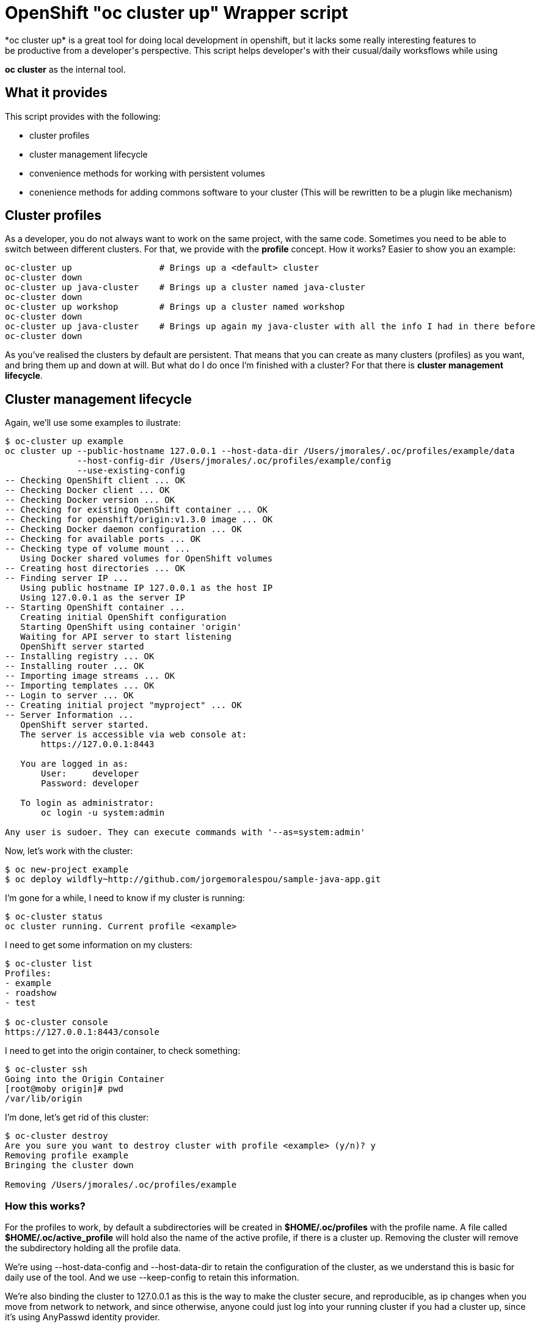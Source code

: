 = OpenShift "oc cluster up" Wrapper script
*oc cluster up* is a great tool for doing local development in openshift, but it lacks some really interesting features to 
be productive from a developer's perspective. This script helps developer's with their cusual/daily worksflows while using
*oc cluster* as the internal tool.

== What it provides
This script provides with the following:

* cluster profiles
* cluster management lifecycle
* convenience methods for working with persistent volumes
* conenience methods for adding commons software to your cluster (This will be rewritten to be a plugin like mechanism)

== Cluster profiles
As a developer, you do not always want to work on the same project, with the same code. Sometimes you need to be able to
switch between different clusters. For that, we provide with the *profile* concept. How it works? Easier to show you an example:

----
oc-cluster up                 # Brings up a <default> cluster
oc-cluster down
oc-cluster up java-cluster    # Brings up a cluster named java-cluster
oc-cluster down  
oc-cluster up workshop        # Brings up a cluster named workshop
oc-cluster down
oc-cluster up java-cluster    # Brings up again my java-cluster with all the info I had in there before
oc-cluster down
----

As you've realised the clusters by default are persistent. That means that you can create as many clusters (profiles) as you
want, and bring them up and down at will. But what do I do once I'm finished with a cluster? For that there is *cluster management lifecycle*.

== Cluster management lifecycle
Again, we'll use some examples to ilustrate:

----
$ oc-cluster up example
oc cluster up --public-hostname 127.0.0.1 --host-data-dir /Users/jmorales/.oc/profiles/example/data
              --host-config-dir /Users/jmorales/.oc/profiles/example/config
              --use-existing-config
-- Checking OpenShift client ... OK
-- Checking Docker client ... OK
-- Checking Docker version ... OK
-- Checking for existing OpenShift container ... OK
-- Checking for openshift/origin:v1.3.0 image ... OK
-- Checking Docker daemon configuration ... OK
-- Checking for available ports ... OK
-- Checking type of volume mount ...
   Using Docker shared volumes for OpenShift volumes
-- Creating host directories ... OK
-- Finding server IP ...
   Using public hostname IP 127.0.0.1 as the host IP
   Using 127.0.0.1 as the server IP
-- Starting OpenShift container ...
   Creating initial OpenShift configuration
   Starting OpenShift using container 'origin'
   Waiting for API server to start listening
   OpenShift server started
-- Installing registry ... OK
-- Installing router ... OK
-- Importing image streams ... OK
-- Importing templates ... OK
-- Login to server ... OK
-- Creating initial project "myproject" ... OK
-- Server Information ...
   OpenShift server started.
   The server is accessible via web console at:
       https://127.0.0.1:8443

   You are logged in as:
       User:     developer
       Password: developer

   To login as administrator:
       oc login -u system:admin

Any user is sudoer. They can execute commands with '--as=system:admin'
----

Now, let's work with the cluster:

----
$ oc new-project example
$ oc deploy wildfly~http://github.com/jorgemoralespou/sample-java-app.git
----

I'm gone for a while, I need to know if my cluster is running:

----
$ oc-cluster status
oc cluster running. Current profile <example>
----

I need to get some information on my clusters:

----
$ oc-cluster list
Profiles:
- example
- roadshow
- test

$ oc-cluster console
https://127.0.0.1:8443/console
----

I need to get into the origin container, to check something:

----
$ oc-cluster ssh
Going into the Origin Container
[root@moby origin]# pwd
/var/lib/origin
----

I'm done, let's get rid of this cluster:

----
$ oc-cluster destroy
Are you sure you want to destroy cluster with profile <example> (y/n)? y
Removing profile example
Bringing the cluster down

Removing /Users/jmorales/.oc/profiles/example
----

=== How this works?
For the profiles to work, by default a subdirectories will be created in *$HOME/.oc/profiles* with the profile name. A file called *$HOME/.oc/active_profile*
will hold also the name of the active profile, if there is a cluster up. Removing the cluster will remove the subdirectory holding all
the profile data.

We're using --host-data-config and --host-data-dir to retain the configuration of the cluster, as we understand this is basic for daily
use of the tool. And we use --keep-config to retain this information.

We're also binding the cluster to 127.0.0.1 as this is the way to make the cluster secure, and reproducible, as ip changes when you move from network
to network, and since otherwise, anyone could just log into your running cluster if you had a cluster up, since it's using AnyPasswd identity provider.

We also do 2 really convenient things for developers:

* We create an *admin/admin* user that will be a *cluster-admin*, so you can login as admin from the web console
* We add the *sudoer* role to *system:authenticated* so that any user can do impersonate as *cluster-admin* and there's no need to change user profiles


== Convenience methods for working with persistent volumes
As probably any user will need to work with persistent services, we have added 2 convenience methods for working with volumes. One for cluster-specific
volumes, and another for shared volumes (similating NFS server behaviors).

* oc-cluster create-volume volumeName [size|10Gi] [path|/Users/jmorales/.oc/profiles/<profile>/volumes/<volumeName>]
* oc-cluster create-shared-volume project/volumeName [size|10Gi] [path|/Users/jmorales/.oc/volumes/<volumeName>]

=== oc-cluster create-volume
This command will create a volume in the cluster's profile. That means that if the cluster is removed, the volume and the data stored in the volume
will be removed as well. This will create a PV of type hostPath, with the specified size (or 10Gi by default), on the specified path (or the default for the profile)
and a Retain policy for the data.

=== oc-cluster create-shared-volume
This command will create a volume in a shared location. That means that every cluster will have access to the data, and the data will not be removed if the cluster is
removed. For the applications to be able to use this data, the created PV will be prebound to a specific project/namespace, with the name same name for the volume as for the claim.
This will create a PV of type hostPath, with the specified size (or 10Gi by default), on the specified path (or the default for the profile). 
With this second mechanism, we can, as an example, share the storage for our nexus deployment between all our clusters, and use nexus for java dependency management in a very
convenient way.

= Conenience methods for adding commons software to your cluster (This will be rewritten to be a plugin like mechanism)
Right now, as this tool is created to boost my productivity (and the one of my colleagues), we have some additional methods (that we will convert into plugins) to
deploy commons stuff we use in most of our clusters. In this way, we have a method to deploy nexus in a project called ci, and soon we will have one for gitlab, workshops, etc...

----
$ oc-deploy nexus
Created project ci
persistentvolume "nexus-data" created
Volume created in /Users/jmorales/.oc/volumes/nexus-data
service "nexus" created
route "nexus" created
deploymentconfig "nexus" created
persistentvolumeclaim "nexus-data" created
Project ci has been created and shared with you. It has a nexus instance that has shared storage with other clusters
----

== Prerequisites
If you can run *oc cluster up* you can run this tool. This works anywhere that *oc cluster up* runs, so any limitation really will be more a *oc cluster* limitation
than this tool's.

== Contributing
Pull Request, and issues to make the tool are welcome. Don't just for it, but contribute back with your use cases. Once we have the plugin mechanism, this will be easier to do.
Also, we would love all this use cases to be in ôc cluster* but until that doesn't happen, we will keep using and maintaining this tool.

*This work is done by the OpenShift Evangelist team*
